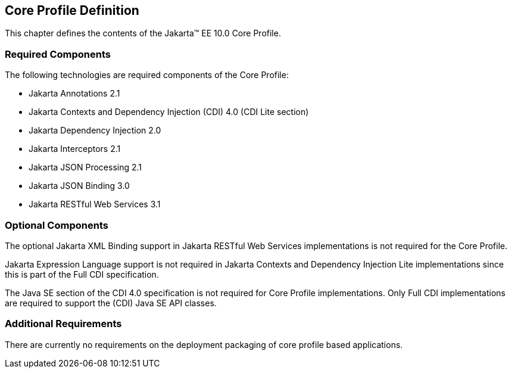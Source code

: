 == Core Profile Definition

This chapter defines the contents of the Jakarta™ EE 10.0 Core Profile.

[[required_components]]
=== Required Components

The following technologies are required components of the Core Profile:

* Jakarta Annotations 2.1
* Jakarta Contexts and Dependency Injection (CDI) 4.0 (CDI Lite section)
* Jakarta Dependency Injection 2.0
* Jakarta Interceptors 2.1
* Jakarta JSON Processing 2.1
* Jakarta JSON Binding 3.0
* Jakarta RESTful Web Services 3.1

=== Optional Components

The optional Jakarta XML Binding support in Jakarta RESTful Web Services implementations is not required for the Core Profile.

Jakarta Expression Language support is not required in Jakarta Contexts and Dependency Injection Lite implementations since this is part of the Full CDI specification.

The Java SE section of the CDI 4.0 specification is not required for Core Profile implementations. Only Full CDI implementations are required to support the (CDI) Java SE API classes.

[[additional_requirements]]
=== Additional Requirements

There are currently no requirements on the deployment packaging of
core profile based applications.
